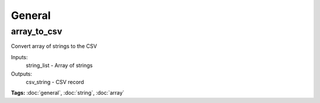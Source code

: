 General
=======

array_to_csv
^^^^^^^^^^^^

Convert array of strings to the CSV

Inputs:
  string_list - Array of strings
Outputs:
  csv_string  - CSV record

**Tags:** :doc:`general`, :doc:`string`, :doc:`array`

